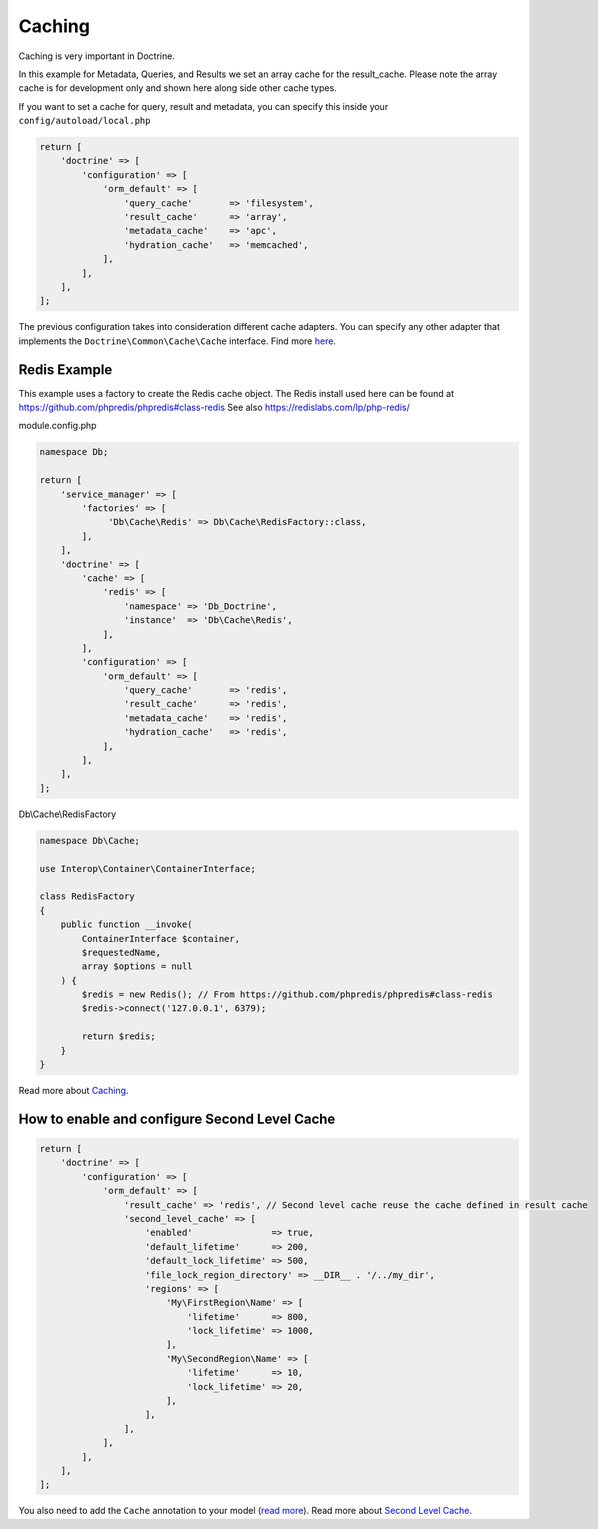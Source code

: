 Caching
=======

Caching is very important in Doctrine.

In this example for Metadata, Queries, and Results we set an array 
cache for the result\_cache.  Please note the array cache is for 
development only and shown here along side other cache types.

If you want to set a cache for query, result and metadata, you can
specify this inside your ``config/autoload/local.php``

.. code:: php

    return [
        'doctrine' => [
            'configuration' => [
                'orm_default' => [
                    'query_cache'       => 'filesystem',
                    'result_cache'      => 'array',
                    'metadata_cache'    => 'apc',
                    'hydration_cache'   => 'memcached',
                ],
            ],
        ],
    ];

The previous configuration takes into consideration different cache
adapters. You can specify any other adapter that implements the
``Doctrine\Common\Cache\Cache`` interface. Find more
`here <https://www.doctrine-project.org/projects/doctrine-orm/en/current/reference/caching.html>`__.


Redis Example
-------------

This example uses a factory to create the Redis cache object.  The Redis install used here
can be found at `https://github.com/phpredis/phpredis#class-redis <https://github.com/phpredis/phpredis#class-redis>`__
See also `https://redislabs.com/lp/php-redis/ <https://redislabs.com/lp/php-redis/>`__

module.config.php

.. code:: php

    namespace Db;

    return [
        'service_manager' => [
            'factories' => [
                 'Db\Cache\Redis' => Db\Cache\RedisFactory::class,
            ],
        ],
        'doctrine' => [
            'cache' => [
                'redis' => [
                    'namespace' => 'Db_Doctrine',
                    'instance'  => 'Db\Cache\Redis',
                ],
            ],
            'configuration' => [
                'orm_default' => [
                    'query_cache'       => 'redis',
                    'result_cache'      => 'redis',
                    'metadata_cache'    => 'redis',
                    'hydration_cache'   => 'redis',
                ],
            ],
        ],
    ];


Db\\Cache\\RedisFactory

.. code:: php


    namespace Db\Cache;

    use Interop\Container\ContainerInterface;

    class RedisFactory
    {
        public function __invoke(
            ContainerInterface $container,
            $requestedName,
            array $options = null
        ) {
            $redis = new Redis(); // From https://github.com/phpredis/phpredis#class-redis
            $redis->connect('127.0.0.1', 6379);

            return $redis;
        }
    }


Read more about
`Caching <https://www.doctrine-project.org/projects/doctrine-orm/en/current/reference/caching.html>`__.


How to enable and configure Second Level Cache
----------------------------------------------

.. code:: php

    return [
        'doctrine' => [
            'configuration' => [
                'orm_default' => [
                    'result_cache' => 'redis', // Second level cache reuse the cache defined in result cache
                    'second_level_cache' => [
                        'enabled'               => true,
                        'default_lifetime'      => 200,
                        'default_lock_lifetime' => 500,
                        'file_lock_region_directory' => __DIR__ . '/../my_dir',
                        'regions' => [
                            'My\FirstRegion\Name' => [
                                'lifetime'      => 800,
                                'lock_lifetime' => 1000,
                            ],
                            'My\SecondRegion\Name' => [
                                'lifetime'      => 10,
                                'lock_lifetime' => 20,
                            ],
                        ],
                    ],
                ],
            ],
        ],
    ];

You also need to add the ``Cache`` annotation to your model (`read
more <https://www.doctrine-project.org/projects/doctrine-orm/en/current/reference/second-level-cache.html#entity-cache-definition>`__).
Read more about `Second Level
Cache <http://docs.doctrine-project.org/projects/doctrine-orm/en/current/reference/second-level-cache.html>`__.
